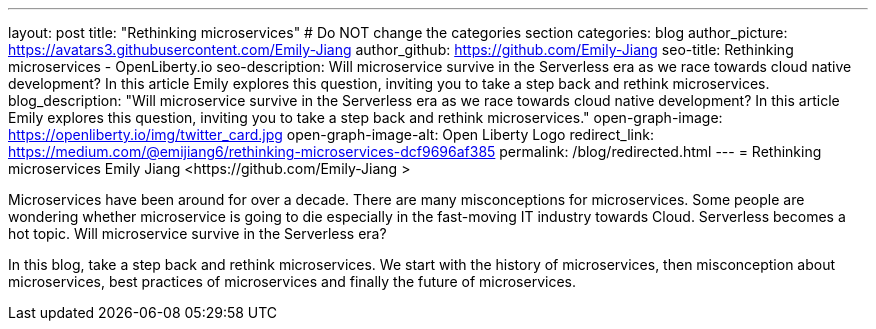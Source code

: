---
layout: post
title: "Rethinking microservices"
# Do NOT change the categories section
categories: blog
author_picture: https://avatars3.githubusercontent.com/Emily-Jiang 
author_github: https://github.com/Emily-Jiang 
seo-title: Rethinking microservices - OpenLiberty.io
seo-description: Will microservice survive in the Serverless era as we race towards cloud native development? In this article Emily explores this question, inviting you to take a step back and rethink microservices.
blog_description: "Will microservice survive in the Serverless era as we race towards cloud native development? In this article Emily explores this question, inviting you to take a step back and rethink microservices."
open-graph-image: https://openliberty.io/img/twitter_card.jpg
open-graph-image-alt: Open Liberty Logo
redirect_link: https://medium.com/@emijiang6/rethinking-microservices-dcf9696af385
permalink: /blog/redirected.html
---
= Rethinking microservices
Emily Jiang <https://github.com/Emily-Jiang >
//Blank line here is necessary before starting the body of the post.

Microservices have been around for over a decade. There are many misconceptions for microservices. Some people are wondering whether microservice is going to die especially in the fast-moving IT industry towards Cloud. Serverless becomes a hot topic. Will microservice survive in the Serverless era?

In this blog, take a step back and rethink microservices. We start with the history of microservices, then misconception about microservices, best practices of microservices and finally the future of microservices.

